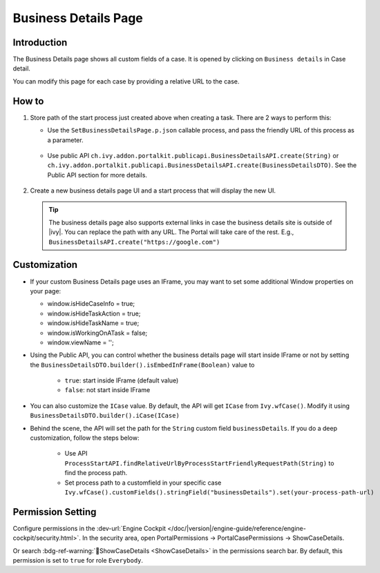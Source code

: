 .. _customization-businessdetailspage:

Business Details Page
=====================

.. _customization-additionalcasedetailspage.introduction:

Introduction
------------

The Business Details page shows all custom fields of a case. It is opened
by clicking on ``Business details`` in Case detail.

You can modify this page for each case by providing a relative URL to the case.

.. _customization-additionalcasedetailspage.customization:

How to
------

#. Store path of the start process just created above when creating a task. There are 2 ways to perform this:
   
   * Use the ``SetBusinessDetailsPage.p.json`` callable process, and pass the friendly URL of this process as a parameter.

      |set-business-details-page-callable-process|

   * Use public API ``ch.ivy.addon.portalkit.publicapi.BusinessDetailsAPI.create(String)`` or ``ch.ivy.addon.portalkit.publicapi.BusinessDetailsAPI.create(BusinessDetailsDTO)``. See the Public API section for more details.

      |customize-business-details-with-public-api|


#. Create a new business details page UI and a start process that will display the new UI.

   |customization-business-details-page|

   .. tip:: 
         The business details page also supports external links in case the business details site is outside of |ivy|.
         You can replace the path with any URL. The Portal will take care of the rest. E.g., ``BusinessDetailsAPI.create("https://google.com")``
Customization
-------------
-  If your custom Business Details page uses an IFrame, you may want to set some additional
   Window properties on your page: 

   - window.isHideCaseInfo = true;
   - window.isHideTaskAction = true;
   - window.isHideTaskName = true;
   - window.isWorkingOnATask = false;
   - window.viewName = '';

   |customization-business-details-page-iframe|

-  Using the Public API, you can control whether the business details page will start inside IFrame or not by setting the ``BusinessDetailsDTO.builder().isEmbedInFrame(Boolean)`` value to 
   
   	- ``true``: start inside IFrame (default value)
   	- ``false``: not start inside IFrame

-  You can also customize the ``ICase`` value. By default, the API will get ``ICase`` from ``Ivy.wfCase()``. Modify it using ``BusinessDetailsDTO.builder().iCase(ICase)``

   |start-business-details-page-iframe|

- Behind the scene, the API will set the path for the ``String`` custom field ``businessDetails``. If you do a deep customization, follow the steps below:

   - Use API ``ProcessStartAPI.findRelativeUrlByProcessStartFriendlyRequestPath(String)`` to find the process path.
   - Set process path to a customfield in your specific case ``Ivy.wfCase().customFields().stringField("businessDetails").set(your-process-path-url)``

Permission Setting
------------------

Configure permissions in the :dev-url:`Engine Cockpit
</doc/|version|/engine-guide/reference/engine-cockpit/security.html>`. In the security area, open PortalPermissions -> PortalCasePermissions -> ShowCaseDetails.

Or search :bdg-ref-warning:`🔑ShowCaseDetails <ShowCaseDetails>` in the permissions search bar. By default, this permission is set to ``true`` for role ``Everybody``.


.. |start-business-details-page-iframe| image:: images/business-details-page/start-business-details-page-iframe.png
.. |customization-business-details-page-iframe| image:: images/business-details-page/customization-business-details-page-iframe.png
.. |customization-business-details-page| image:: images/business-details-page/customization-business-details-page.png
.. |set-business-details-page-callable-process| image:: images/business-details-page/set-business-details-page-callable-process.png
.. |customize-business-details-with-public-api| image:: images/business-details-page/customize-business-details-with-public-api.png